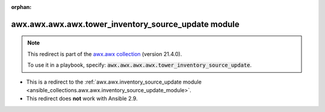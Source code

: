 
.. Document meta

:orphan:

.. Anchors

.. _ansible_collections.awx.awx.awx.awx.tower_inventory_source_update_module:

.. Title

awx.awx.awx.awx.tower_inventory_source_update module
++++++++++++++++++++++++++++++++++++++++++++++++++++

.. Collection note

.. note::
    This redirect is part of the `awx.awx collection <https://galaxy.ansible.com/awx/awx>`_ (version 21.4.0).

    To use it in a playbook, specify: :code:`awx.awx.awx.awx.tower_inventory_source_update`.

- This is a redirect to the :ref:`awx.awx.inventory_source_update module <ansible_collections.awx.awx.inventory_source_update_module>`.
- This redirect does **not** work with Ansible 2.9.

